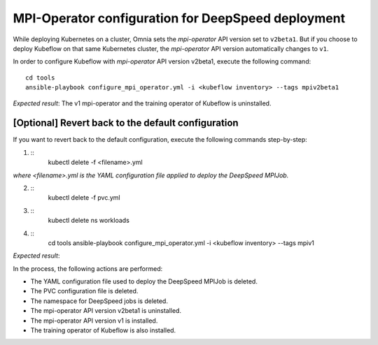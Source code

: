 MPI-Operator configuration for DeepSpeed deployment
=======================================================

While deploying Kubernetes on a cluster, Omnia sets the *mpi-operator* API version set to ``v2beta1``. But if you choose to deploy Kubeflow on that same Kubernetes cluster, the *mpi-operator* API version automatically changes to ``v1``.

In order to configure Kubeflow with *mpi-operator* API version v2beta1, execute the following command: ::

    cd tools
    ansible-playbook configure_mpi_operator.yml -i <kubeflow inventory> --tags mpiv2beta1

*Expected result*: The v1 mpi-operator and the training operator of Kubeflow is uninstalled.

[Optional] Revert back to the default configuration
------------------------------------------------------

If you want to revert back to the default configuration, execute the following commands step-by-step:

1. ::
    kubectl delete -f <filename>.yml

*where <filename>.yml is the YAML configuration file applied to deploy the DeepSpeed MPIJob.*

2. ::
    kubectl delete -f pvc.yml

3. ::
    kubectl delete ns workloads

4. ::
    cd tools
    ansible-playbook configure_mpi_operator.yml -i <kubeflow inventory> --tags mpiv1

*Expected result*:

In the process, the following actions are performed:

* The YAML configuration file used to deploy the DeepSpeed MPIJob is deleted.
* The PVC configuration file is deleted.
* The namespace for DeepSpeed jobs is deleted.
* The mpi-operator API version v2beta1 is uninstalled.
* The mpi-operator API version v1 is installed.
* The training operator of Kubeflow is also installed.